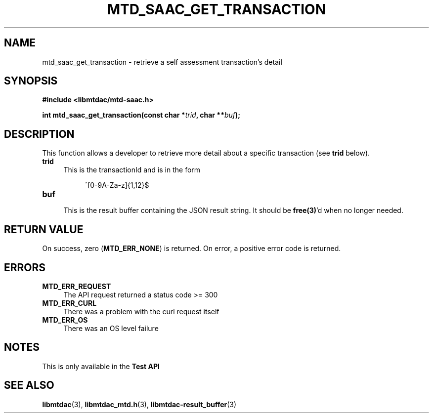 .TH MTD_SAAC_GET_TRANSACTION 3 "June 7, 2020" "" "libmtdac"

.SH NAME

mtd_saac_get_transaction \- retrieve a self assessment transaction's detail

.SH SYNOPSIS

.B #include <libmtdac/mtd-saac.h>
.PP
.BI "int mtd_saac_get_transaction(const char *" trid ", char **" buf );

.SH DESCRIPTION

This function allows a developer to retrieve more detail about a specific
transaction (see \fBtrid\fP below).

.TP 4
.B trid
This is the transactionId and is in the form
.PP
.RS 8
^[0-9A-Za-z]{1,12}$
.RE

.TP
.B buf
.RS 4
This is the result buffer containing the JSON result string. It should be
\fBfree(3)\fP'd when no longer needed.
.RE

.SH RETURN VALUE

On success, zero (\fBMTD_ERR_NONE\fP) is returned. On error, a positive error
code is returned.

.SH ERRORS

.TP 4
.B MTD_ERR_REQUEST
The API request returned a status code >= 300

.TP
.B MTD_ERR_CURL
There was a problem with the curl request itself

.TP
.B MTD_ERR_OS
There was an OS level failure

.SH NOTES
This is only available in the \fBTest API\fP

.SH SEE ALSO

.BR libmtdac (3),
.BR libmtdac_mtd.h (3),
.BR libmtdac-result_buffer (3)
